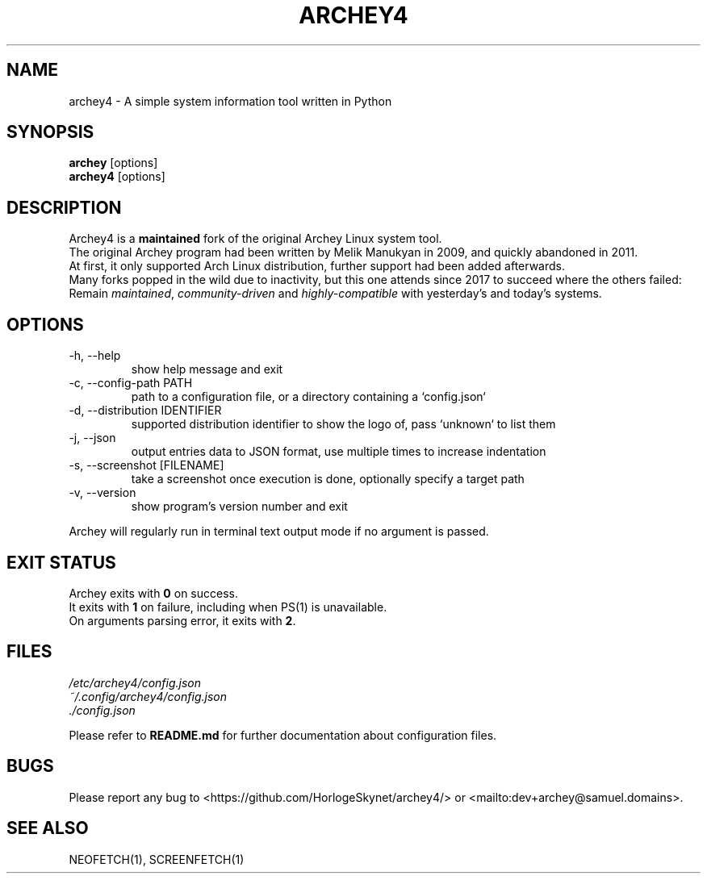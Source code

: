 .\" Please, before submitting any change, run:
.\" `groff -man -Tascii -z archey.1`

.TH ARCHEY4 1 "${DATE}" "archey4 ${VERSION}" "Archey4 man page"

.SH NAME
archey4 \- A simple system information tool written in Python

.SH SYNOPSIS
\fBarchey\fR [options]
.br
\fBarchey4\fR [options]

.SH DESCRIPTION
Archey4 is a \fBmaintained\fR fork of the original Archey Linux system
tool.
.br
The original Archey program had been written by Melik Manukyan
in 2009, and quickly abandoned in 2011.
.br
At first, it only supported Arch Linux distribution, further support
had been added afterwards.
.br
Many forks popped in the wild due to inactivity, but this one attends
since 2017 to succeed where the others failed:
.br
Remain \fImaintained\fR, \fIcommunity-driven\fR and
\fIhighly-compatible\fR with yesterday's and today's systems.

.SH OPTIONS
.IP "-h, --help"
show help message and exit

.IP "-c, --config-path PATH"
path to a configuration file, or a directory containing a `config.json`

.IP "-d, --distribution IDENTIFIER"
supported distribution identifier to show the logo of, pass `unknown` to list them

.IP "-j, --json"
output entries data to JSON format, use multiple times to increase
indentation

.IP "-s, --screenshot [FILENAME]"
take a screenshot once execution is done, optionally specify a target
path

.IP "-v, --version"
show program's version number and exit

.P
Archey will regularly run in terminal text output mode if no argument
is passed.

.SH EXIT STATUS
Archey exits with \fB0\fR on success.
.br
It exits with \fB1\fR on failure, including when PS(1) is unavailable.
.br
On arguments parsing error, it exits with \fB2\fR.

.SH FILES
.I /etc/archey4/config.json
.br
.I ~/.config/archey4/config.json
.br
.I ./config.json
.PP
Please refer to \fBREADME.md\fR for further documentation about
configuration files.

.SH BUGS
Please report any bug to <https://github.com/HorlogeSkynet/archey4/> or
<mailto:dev+archey@samuel.domains>.

.SH SEE ALSO
NEOFETCH(1), SCREENFETCH(1)
